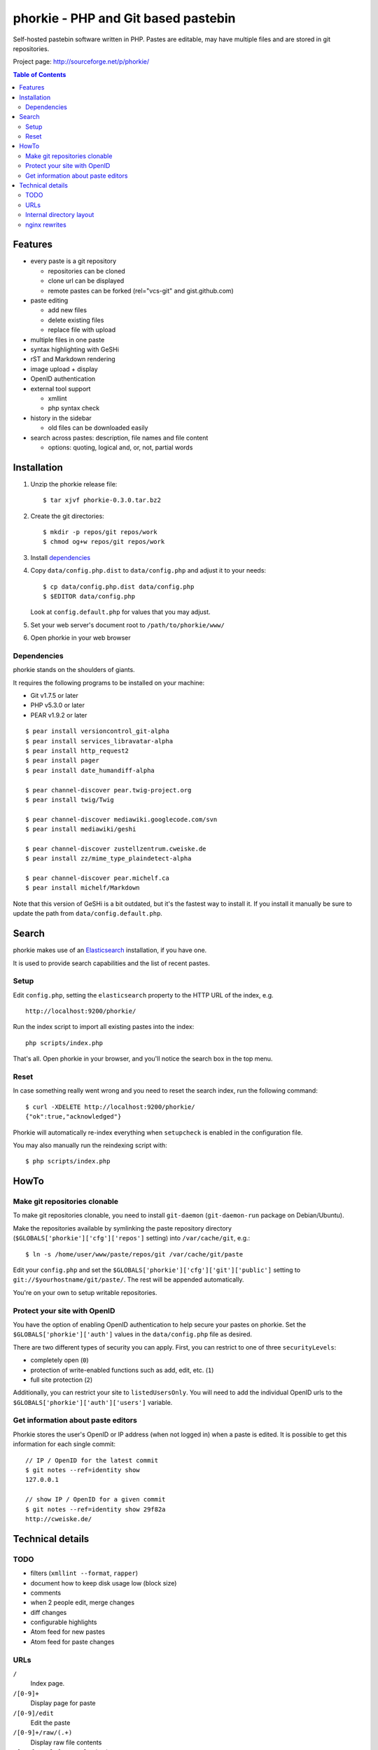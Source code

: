 ************************************
phorkie - PHP and Git based pastebin
************************************
Self-hosted pastebin software written in PHP.
Pastes are editable, may have multiple files and are stored in git repositories.

Project page: http://sourceforge.net/p/phorkie/

.. contents:: Table of Contents

========
Features
========
- every paste is a git repository

  - repositories can be cloned
  - clone url can be displayed
  - remote pastes can be forked (rel="vcs-git" and gist.github.com)
- paste editing

  - add new files
  - delete existing files
  - replace file with upload
- multiple files in one paste
- syntax highlighting with GeSHi
- rST and Markdown rendering
- image upload + display
- OpenID authentication
- external tool support

  - xmllint
  - php syntax check
- history in the sidebar

  - old files can be downloaded easily
- search across pastes: description, file names and file content

  - options: quoting, logical and, or, not, partial words


============
Installation
============
1. Unzip the phorkie release file::

   $ tar xjvf phorkie-0.3.0.tar.bz2

2. Create the git directories::

   $ mkdir -p repos/git repos/work
   $ chmod og+w repos/git repos/work

3. Install dependencies_

4. Copy ``data/config.php.dist`` to ``data/config.php`` and adjust it
   to your needs::

   $ cp data/config.php.dist data/config.php
   $ $EDITOR data/config.php

   Look at ``config.default.php`` for values that you may adjust.

5. Set your web server's document root to ``/path/to/phorkie/www/``

6. Open phorkie in your web browser


Dependencies
============
phorkie stands on the shoulders of giants.

It requires the following programs to be installed
on your machine:

- Git v1.7.5 or later
- PHP v5.3.0 or later
- PEAR v1.9.2 or later

::

  $ pear install versioncontrol_git-alpha
  $ pear install services_libravatar-alpha
  $ pear install http_request2
  $ pear install pager
  $ pear install date_humandiff-alpha

  $ pear channel-discover pear.twig-project.org
  $ pear install twig/Twig

  $ pear channel-discover mediawiki.googlecode.com/svn
  $ pear install mediawiki/geshi

  $ pear channel-discover zustellzentrum.cweiske.de
  $ pear install zz/mime_type_plaindetect-alpha

  $ pear channel-discover pear.michelf.ca
  $ pear install michelf/Markdown

Note that this version of GeSHi is a bit outdated, but it's the fastest
way to install it.
If you install it manually be sure to update the
path from ``data/config.default.php``.


======
Search
======

phorkie makes use of an Elasticsearch__ installation, if you have one.

It is used to provide search capabilities and the list of recent pastes.

__ http://www.elasticsearch.org/


Setup
=====
Edit ``config.php``, setting the ``elasticsearch`` property to the HTTP URL
of the index, e.g. ::

  http://localhost:9200/phorkie/

Run the index script to import all existing pastes into the index::

  php scripts/index.php

That's all. Open phorkie in your browser, and you'll notice the search box
in the top menu.


Reset
=====
In case something really went wrong and you need to reset the search
index, run the following command::

  $ curl -XDELETE http://localhost:9200/phorkie/
  {"ok":true,"acknowledged"}

Phorkie will automatically re-index everything when ``setupcheck`` is enabled
in the configuration file.

You may also manually run the reindexing script with::

  $ php scripts/index.php


=====
HowTo
=====

Make git repositories clonable
==============================
To make git repositories clonable, you need to install ``git-daemon``
(``git-daemon-run`` package on Debian/Ubuntu).

Make the repositories available by symlinking the paste repository
directory (``$GLOBALS['phorkie']['cfg']['repos']`` setting) into
``/var/cache/git``, e.g.::

  $ ln -s /home/user/www/paste/repos/git /var/cache/git/paste

Edit your ``config.php`` and set the ``$GLOBALS['phorkie']['cfg']['git']['public']``
setting to ``git://$yourhostname/git/paste/``.
The rest will be appended automatically.


You're on your own to setup writable repositories.


Protect your site with OpenID
=============================
You have the option of enabling OpenID authentication to help secure your
pastes on phorkie.
Set the ``$GLOBALS['phorkie']['auth']`` values in the
``data/config.php`` file as desired.

There are two different types of security you can apply.
First, you can restrict to one of three ``securityLevels``:

- completely open (``0``)
- protection of write-enabled functions such as add, edit, etc. (``1``)
- full site protection (``2``)

Additionally, you can restrict your site to ``listedUsersOnly``.
You will need to add the individual OpenID urls to the
``$GLOBALS['phorkie']['auth']['users']`` variable.


Get information about paste editors
===================================
Phorkie stores the user's OpenID or IP address (when not logged in) when
a paste is edited.
It is possible to get this information for each single commit::

    // IP / OpenID for the latest commit
    $ git notes --ref=identity show
    127.0.0.1

    // show IP / OpenID for a given commit
    $ git notes --ref=identity show 29f82a
    http://cweiske.de/


=================
Technical details
=================

TODO
====
- filters (``xmllint --format``, ``rapper``)
- document how to keep disk usage low (block size)
- comments
- when 2 people edit, merge changes
- diff changes
- configurable highlights
- Atom feed for new pastes
- Atom feed for paste changes


URLs
====

``/``
  Index page.
``/[0-9]+``
  Display page for paste
``/[0-9]/edit``
  Edit the paste
``/[0-9]+/raw/(.+)``
  Display raw file contents
``/[0-9]/tool/[a-zA-Z]+/(.+)``
  Run a tool on the given file
``/[0-9]/rev/[a-z0-9]+``
  Show specific revision of the paste
``/[0-9]/delete``
  Delete the paste
``/[0-9]/doap``
  Show DOAP document for paste
``/[0-9]/fork``
  Create a fork of the paste
``/search?q=..(&page=[0-9]+)?``
  Search for term, with optional page
``/list(/[0-9])?``
  List all pastes, with optional page
``/new``
  Shows form for new paste
``/login``
  Login page for protecting site
``/user``
  Edit logged-in user information


Internal directory layout
=========================
::

  repos/
    work/
      1/ - work directory for paste #1
      2/ - work directory for paste #2
    git/
      1.git/ - git repository for paste #1
        description - Description for the repository
      2.git/ - git repository for paste #2

nginx rewrites
==============
If you use nginx, place the following lines into your ``server`` block:

::

  if (!-e $request_uri) {
    rewrite ^/([0-9]+)$ /display.php?id=$1;
    rewrite ^/([0-9]+)/delete$ /delete.php?id=$1;
    rewrite ^/([0-9]+)/delete/confirm$ /delete.php?id=$1&confirm=1;
    rewrite ^/([0-9]+)/doap$ /doap.php?id=$1;
    rewrite ^/([0-9]+)/edit$ /edit.php?id=$1;
    rewrite ^/([0-9]+)/fork$ /fork.php?id=$1;
    rewrite ^/([0-9]+)/raw/(.+)$ /raw.php?id=$1&file=$2;
    rewrite ^/([0-9]+)/rev/(.+)$ /revision.php?id=$1&rev=$2;
    rewrite ^/([0-9]+)/rev-raw/(.+)$ /raw.php?id=$1&rev=$2&file=$3;
    rewrite ^/([0-9]+)/tool/([^/]+)/(.+)$ /tool.php?id=$1&tool=$2&file=$3;

    rewrite ^/new$ /new.php;
    rewrite ^/list$ /list.php;
    rewrite ^/list/([0-9]+)$ /list.php?page=$1;

    rewrite ^/search$ /search.php;
    rewrite ^/search/([0-9]+)$ /search.php?page=$1;

    rewrite ^/login$ /login.php;
    rewrite ^/user$ /user.php;
  }
